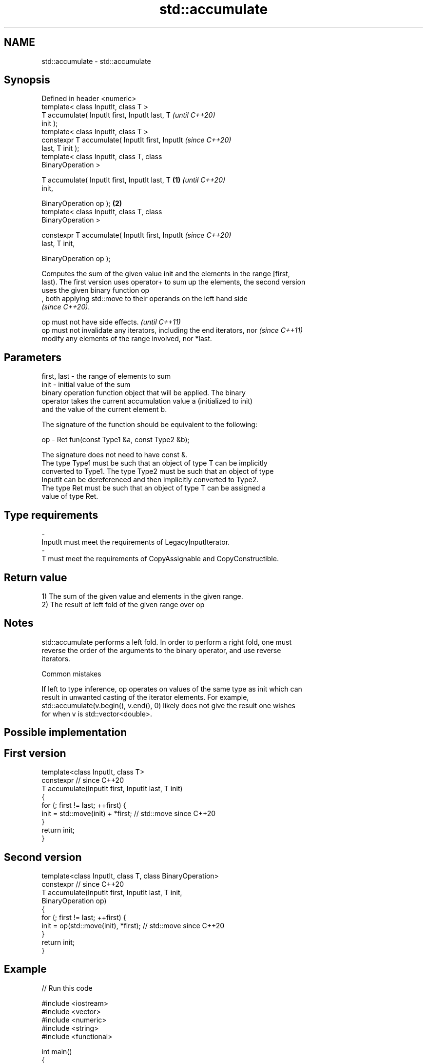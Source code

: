 .TH std::accumulate 3 "2021.11.17" "http://cppreference.com" "C++ Standard Libary"
.SH NAME
std::accumulate \- std::accumulate

.SH Synopsis
   Defined in header <numeric>
   template< class InputIt, class T >
   T accumulate( InputIt first, InputIt last, T             \fI(until C++20)\fP
   init );
   template< class InputIt, class T >
   constexpr T accumulate( InputIt first, InputIt           \fI(since C++20)\fP
   last, T init );
   template< class InputIt, class T, class
   BinaryOperation >

   T accumulate( InputIt first, InputIt last, T     \fB(1)\fP                   \fI(until C++20)\fP
   init,

                 BinaryOperation op );                  \fB(2)\fP
   template< class InputIt, class T, class
   BinaryOperation >

   constexpr T accumulate( InputIt first, InputIt                         \fI(since C++20)\fP
   last, T init,

                           BinaryOperation op );

   Computes the sum of the given value init and the elements in the range [first,
   last). The first version uses operator+ to sum up the elements, the second version
   uses the given binary function op
   , both applying std::move to their operands on the left hand side
   \fI(since C++20)\fP.

   op must not have side effects.                                         \fI(until C++11)\fP
   op must not invalidate any iterators, including the end iterators, nor \fI(since C++11)\fP
   modify any elements of the range involved, nor *last.

.SH Parameters

   first, last - the range of elements to sum
   init        - initial value of the sum
                 binary operation function object that will be applied. The binary
                 operator takes the current accumulation value a (initialized to init)
                 and the value of the current element b.

                 The signature of the function should be equivalent to the following:

   op          -  Ret fun(const Type1 &a, const Type2 &b);

                 The signature does not need to have const &.
                 The type Type1 must be such that an object of type T can be implicitly
                 converted to Type1. The type Type2 must be such that an object of type
                 InputIt can be dereferenced and then implicitly converted to Type2.
                 The type Ret must be such that an object of type T can be assigned a
                 value of type Ret.
.SH Type requirements
   -
   InputIt must meet the requirements of LegacyInputIterator.
   -
   T must meet the requirements of CopyAssignable and CopyConstructible.

.SH Return value

   1) The sum of the given value and elements in the given range.
   2) The result of left fold of the given range over op

.SH Notes

   std::accumulate performs a left fold. In order to perform a right fold, one must
   reverse the order of the arguments to the binary operator, and use reverse
   iterators.

     Common mistakes

   If left to type inference, op operates on values of the same type as init which can
   result in unwanted casting of the iterator elements. For example,
   std::accumulate(v.begin(), v.end(), 0) likely does not give the result one wishes
   for when v is std::vector<double>.

.SH Possible implementation

.SH First version
   template<class InputIt, class T>
   constexpr // since C++20
   T accumulate(InputIt first, InputIt last, T init)
   {
       for (; first != last; ++first) {
           init = std::move(init) + *first; // std::move since C++20
       }
       return init;
   }
.SH Second version
   template<class InputIt, class T, class BinaryOperation>
   constexpr // since C++20
   T accumulate(InputIt first, InputIt last, T init,
                BinaryOperation op)
   {
       for (; first != last; ++first) {
           init = op(std::move(init), *first); // std::move since C++20
       }
       return init;
   }

.SH Example


// Run this code

 #include <iostream>
 #include <vector>
 #include <numeric>
 #include <string>
 #include <functional>

 int main()
 {
     std::vector<int> v{1, 2, 3, 4, 5, 6, 7, 8, 9, 10};

     int sum = std::accumulate(v.begin(), v.end(), 0);

     int product = std::accumulate(v.begin(), v.end(), 1, std::multiplies<int>());

     auto dash_fold = [](std::string a, int b) {
                          return std::move(a) + '-' + std::to_string(b);
                      };

     std::string s = std::accumulate(std::next(v.begin()), v.end(),
                                     std::to_string(v[0]), // start with first element
                                     dash_fold);

     // Right fold using reverse iterators
     std::string rs = std::accumulate(std::next(v.rbegin()), v.rend(),
                                      std::to_string(v.back()), // start with last element
                                      dash_fold);

     std::cout << "sum: " << sum << '\\n'
               << "product: " << product << '\\n'
               << "dash-separated string: " << s << '\\n'
               << "dash-separated string (right-folded): " << rs << '\\n';
 }

.SH Output:

 sum: 55
 product: 3628800
 dash-separated string: 1-2-3-4-5-6-7-8-9-10
 dash-separated string (right-folded): 10-9-8-7-6-5-4-3-2-1

.SH See also

   adjacent_difference computes the differences between adjacent elements in a range
                       \fI(function template)\fP
   inner_product       computes the inner product of two ranges of elements
                       \fI(function template)\fP
   partial_sum         computes the partial sum of a range of elements
                       \fI(function template)\fP
   reduce              similar to std::accumulate, except out of order
   \fI(C++17)\fP             \fI(function template)\fP
